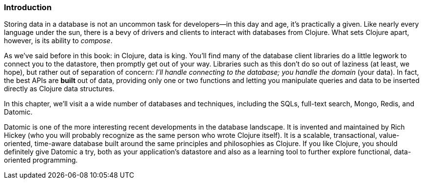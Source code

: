 === Introduction

Storing data in a database is not an uncommon task for developers--in
this day and age, it's practically a given. Like nearly every language
under the sun, there is a bevy of drivers and clients to interact
with databases from Clojure. What sets Clojure apart, however, is its
ability to _compose_.

As we've said before in this book: in Clojure, data is king. You'll
find many of the database client libraries do a little legwork to
connect you to the datastore, then promptly get out of your way.
Libraries such as this don't do so out of laziness (at least, we
hope), but rather out of separation of concern: _I'll handle connecting
to the database; you handle the domain_ (your data). In fact, the best
APIs are *built* out of data, providing only one or two functions and
letting you manipulate queries and data to be inserted directly as
Clojure data structures.

In this chapter, we'll visit a a wide number of databases and
techniques, including the SQLs, full-text search, Mongo, Redis, and
Datomic.

Datomic is one of the more interesting recent developments in the
database landscape. It is invented and maintained by Rich Hickey (who
you will probably recognize as the same person who wrote Clojure
itself). It is a scalable, transactional, value-oriented, time-aware
database built around the same principles and philosophies as
Clojure. If you like Clojure, you should definitely give Datomic a
try, both as your application's datastore and also as a learning
tool to further explore functional, data-oriented programming.


